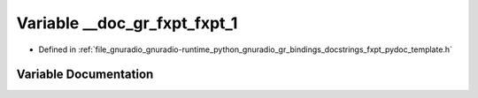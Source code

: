 .. _exhale_variable_fxpt__pydoc__template_8h_1a97fc71b02a4b4192f14c89a329069a5c:

Variable __doc_gr_fxpt_fxpt_1
=============================

- Defined in :ref:`file_gnuradio_gnuradio-runtime_python_gnuradio_gr_bindings_docstrings_fxpt_pydoc_template.h`


Variable Documentation
----------------------


.. doxygenvariable:: __doc_gr_fxpt_fxpt_1
   :project: gnuradio
